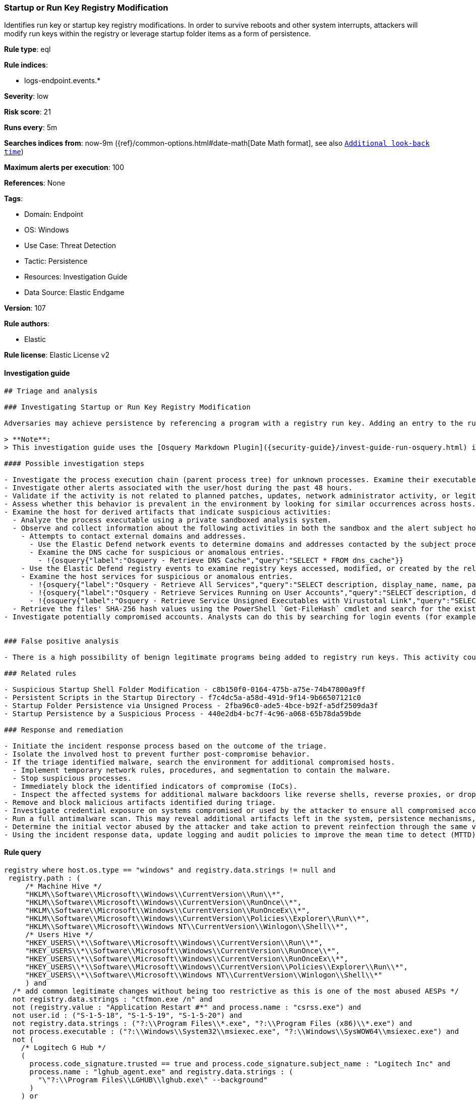 [[startup-or-run-key-registry-modification]]
=== Startup or Run Key Registry Modification

Identifies run key or startup key registry modifications. In order to survive reboots and other system interrupts, attackers will modify run keys within the registry or leverage startup folder items as a form of persistence.

*Rule type*: eql

*Rule indices*:

* logs-endpoint.events.*

*Severity*: low

*Risk score*: 21

*Runs every*: 5m

*Searches indices from*: now-9m ({ref}/common-options.html#date-math[Date Math format], see also <<rule-schedule, `Additional look-back time`>>)

*Maximum alerts per execution*: 100

*References*: None

*Tags*:

* Domain: Endpoint
* OS: Windows
* Use Case: Threat Detection
* Tactic: Persistence
* Resources: Investigation Guide
* Data Source: Elastic Endgame

*Version*: 107

*Rule authors*:

* Elastic

*Rule license*: Elastic License v2


==== Investigation guide


[source, markdown]
----------------------------------
## Triage and analysis

### Investigating Startup or Run Key Registry Modification

Adversaries may achieve persistence by referencing a program with a registry run key. Adding an entry to the run keys in the registry will cause the program referenced to be executed when a user logs in. These programs will executed under the context of the user and will have the account's permissions. This rule looks for this behavior by monitoring a range of registry run keys.

> **Note**:
> This investigation guide uses the [Osquery Markdown Plugin]({security-guide}/invest-guide-run-osquery.html) introduced in Elastic Stack version 8.5.0. Older Elastic Stack versions will display unrendered Markdown in this guide.

#### Possible investigation steps

- Investigate the process execution chain (parent process tree) for unknown processes. Examine their executable files for prevalence, whether they are located in expected locations, and if they are signed with valid digital signatures.
- Investigate other alerts associated with the user/host during the past 48 hours.
- Validate if the activity is not related to planned patches, updates, network administrator activity, or legitimate software installations.
- Assess whether this behavior is prevalent in the environment by looking for similar occurrences across hosts.
- Examine the host for derived artifacts that indicate suspicious activities:
  - Analyze the process executable using a private sandboxed analysis system.
  - Observe and collect information about the following activities in both the sandbox and the alert subject host:
    - Attempts to contact external domains and addresses.
      - Use the Elastic Defend network events to determine domains and addresses contacted by the subject process by filtering by the process' `process.entity_id`.
      - Examine the DNS cache for suspicious or anomalous entries.
        - !{osquery{"label":"Osquery - Retrieve DNS Cache","query":"SELECT * FROM dns_cache"}}
    - Use the Elastic Defend registry events to examine registry keys accessed, modified, or created by the related processes in the process tree.
    - Examine the host services for suspicious or anomalous entries.
      - !{osquery{"label":"Osquery - Retrieve All Services","query":"SELECT description, display_name, name, path, pid, service_type, start_type, status, user_account FROM services"}}
      - !{osquery{"label":"Osquery - Retrieve Services Running on User Accounts","query":"SELECT description, display_name, name, path, pid, service_type, start_type, status, user_account FROM services WHERE\nNOT (user_account LIKE '%LocalSystem' OR user_account LIKE '%LocalService' OR user_account LIKE '%NetworkService' OR\nuser_account == null)\n"}}
      - !{osquery{"label":"Osquery - Retrieve Service Unsigned Executables with Virustotal Link","query":"SELECT concat('https://www.virustotal.com/gui/file/', sha1) AS VtLink, name, description, start_type, status, pid,\nservices.path FROM services JOIN authenticode ON services.path = authenticode.path OR services.module_path =\nauthenticode.path JOIN hash ON services.path = hash.path WHERE authenticode.result != 'trusted'\n"}}
  - Retrieve the files' SHA-256 hash values using the PowerShell `Get-FileHash` cmdlet and search for the existence and reputation of the hashes in resources like VirusTotal, Hybrid-Analysis, CISCO Talos, Any.run, etc.
- Investigate potentially compromised accounts. Analysts can do this by searching for login events (for example, 4624) to the target host after the registry modification.


### False positive analysis

- There is a high possibility of benign legitimate programs being added to registry run keys. This activity could be based on new software installations, patches, or any kind of network administrator related activity. Before undertaking further investigation, verify that this activity is not benign.

### Related rules

- Suspicious Startup Shell Folder Modification - c8b150f0-0164-475b-a75e-74b47800a9ff
- Persistent Scripts in the Startup Directory - f7c4dc5a-a58d-491d-9f14-9b66507121c0
- Startup Folder Persistence via Unsigned Process - 2fba96c0-ade5-4bce-b92f-a5df2509da3f
- Startup Persistence by a Suspicious Process - 440e2db4-bc7f-4c96-a068-65b78da59bde

### Response and remediation

- Initiate the incident response process based on the outcome of the triage.
- Isolate the involved host to prevent further post-compromise behavior.
- If the triage identified malware, search the environment for additional compromised hosts.
  - Implement temporary network rules, procedures, and segmentation to contain the malware.
  - Stop suspicious processes.
  - Immediately block the identified indicators of compromise (IoCs).
  - Inspect the affected systems for additional malware backdoors like reverse shells, reverse proxies, or droppers that attackers could use to reinfect the system.
- Remove and block malicious artifacts identified during triage.
- Investigate credential exposure on systems compromised or used by the attacker to ensure all compromised accounts are identified. Reset passwords for these accounts and other potentially compromised credentials, such as email, business systems, and web services.
- Run a full antimalware scan. This may reveal additional artifacts left in the system, persistence mechanisms, and malware components.
- Determine the initial vector abused by the attacker and take action to prevent reinfection through the same vector.
- Using the incident response data, update logging and audit policies to improve the mean time to detect (MTTD) and the mean time to respond (MTTR).

----------------------------------

==== Rule query


[source, js]
----------------------------------
registry where host.os.type == "windows" and registry.data.strings != null and
 registry.path : (
     /* Machine Hive */
     "HKLM\\Software\\Microsoft\\Windows\\CurrentVersion\\Run\\*",
     "HKLM\\Software\\Microsoft\\Windows\\CurrentVersion\\RunOnce\\*",
     "HKLM\\Software\\Microsoft\\Windows\\CurrentVersion\\RunOnceEx\\*",
     "HKLM\\Software\\Microsoft\\Windows\\CurrentVersion\\Policies\\Explorer\\Run\\*",
     "HKLM\\Software\\Microsoft\\Windows NT\\CurrentVersion\\Winlogon\\Shell\\*",
     /* Users Hive */
     "HKEY_USERS\\*\\Software\\Microsoft\\Windows\\CurrentVersion\\Run\\*",
     "HKEY_USERS\\*\\Software\\Microsoft\\Windows\\CurrentVersion\\RunOnce\\*",
     "HKEY_USERS\\*\\Software\\Microsoft\\Windows\\CurrentVersion\\RunOnceEx\\*",
     "HKEY_USERS\\*\\Software\\Microsoft\\Windows\\CurrentVersion\\Policies\\Explorer\\Run\\*",
     "HKEY_USERS\\*\\Software\\Microsoft\\Windows NT\\CurrentVersion\\Winlogon\\Shell\\*"
     ) and
  /* add common legitimate changes without being too restrictive as this is one of the most abused AESPs */
  not registry.data.strings : "ctfmon.exe /n" and
  not (registry.value : "Application Restart #*" and process.name : "csrss.exe") and
  not user.id : ("S-1-5-18", "S-1-5-19", "S-1-5-20") and
  not registry.data.strings : ("?:\\Program Files\\*.exe", "?:\\Program Files (x86)\\*.exe") and
  not process.executable : ("?:\\Windows\\System32\\msiexec.exe", "?:\\Windows\\SysWOW64\\msiexec.exe") and
  not (
    /* Logitech G Hub */
    (
      process.code_signature.trusted == true and process.code_signature.subject_name : "Logitech Inc" and
      process.name : "lghub_agent.exe" and registry.data.strings : (
        "\"?:\\Program Files\\LGHUB\\lghub.exe\" --background"
      )
    ) or

    /* Google Drive File Stream, Chrome, and Google Update */
    (
      process.code_signature.trusted == true and process.code_signature.subject_name : "Google LLC" and
      (
        process.name : "GoogleDriveFS.exe" and registry.data.strings : (
        "\"?:\\Program Files\\Google\\Drive File Stream\\*\\GoogleDriveFS.exe\" --startup_mode"
        ) or

        process.name : "chrome.exe" and registry.data.strings : (
          "\"?:\\Program Files\\Google\\Chrome\\Application\\chrome.exe\" --no-startup-window /prefetch:5",
          "\"?:\\Program Files (x86)\\Google\\Chrome\\Application\\chrome.exe\" --no-startup-window /prefetch:5"
        ) or

        process.name : "GoogleUpdate.exe" and registry.data.strings : (
          "\"?:\\Users\\*\\AppData\\Local\\Google\\Update\\*\\GoogleUpdateCore.exe\""
        )
      )
    ) or

    /* MS Programs */
    (
      process.code_signature.trusted == true and process.code_signature.subject_name : ("Microsoft Windows", "Microsoft Corporation") and
      (
        process.name : "msedge.exe" and registry.data.strings : (
          "\"?:\\Program Files (x86)\\Microsoft\\Edge\\Application\\msedge.exe\" --no-startup-window --win-session-start /prefetch:5"
        ) or

        process.name : ("Update.exe", "Teams.exe") and registry.data.strings : (
          "?:\\Users\\*\\AppData\\Local\\Microsoft\\Teams\\Update.exe --processStart \"Teams.exe\" --process-start-args \"--system-initiated\""
        ) or

        process.name : "OneDriveStandaloneUpdater.exe" and registry.data.strings : (
          "?:\\Users\\*\\AppData\\Local\\Microsoft\\OneDrive\\*\\Microsoft.SharePoint.exe"
        ) or

        process.name : "OneDriveSetup.exe" and
          registry.value : (
            "Delete Cached Standalone Update Binary", "Delete Cached Update Binary", "amd64", "Uninstall *", "i386", "OneDrive"
          ) and
          registry.data.strings : (
            "?:\\Windows\\system32\\cmd.exe /q /c * \"?:\\Users\\*\\AppData\\Local\\Microsoft\\OneDrive\\*\"",
            "?:\\Program Files (x86)\\Microsoft OneDrive\\OneDrive.exe /background *",
            "\"?:\\Program Files (x86)\\Microsoft OneDrive\\OneDrive.exe\" /background *",
            "?:\\Program Files\\Microsoft OneDrive\\OneDrive.exe /background *"
          )
      )
    ) or

    /* Slack */
    (
      process.code_signature.trusted == true and process.code_signature.subject_name : "Slack Technologies, Inc." and
      process.name : "slack.exe" and registry.data.strings : (
        "\"?:\\Users\\*\\AppData\\Local\\slack\\slack.exe\" --process-start-args --startup"
      )
    ) or

    /* WebEx */
    (
      process.code_signature.trusted == true and process.code_signature.subject_name : ("Cisco WebEx LLC", "Cisco Systems, Inc.") and
      process.name : "WebexHost.exe" and registry.data.strings : (
        "\"?:\\Users\\*\\AppData\\Local\\WebEx\\WebexHost.exe\" /daemon /runFrom=autorun"
      )
    )
  )

----------------------------------

*Framework*: MITRE ATT&CK^TM^

* Tactic:
** Name: Persistence
** ID: TA0003
** Reference URL: https://attack.mitre.org/tactics/TA0003/
* Technique:
** Name: Boot or Logon Autostart Execution
** ID: T1547
** Reference URL: https://attack.mitre.org/techniques/T1547/
* Sub-technique:
** Name: Registry Run Keys / Startup Folder
** ID: T1547.001
** Reference URL: https://attack.mitre.org/techniques/T1547/001/
